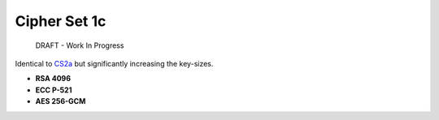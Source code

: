 Cipher Set 1c
=============

    DRAFT - Work In Progress

Identical to `CS2a <2a.md.rst>`__ but significantly increasing the
key-sizes.

-  **RSA 4096**
-  **ECC P-521**
-  **AES 256-GCM**


